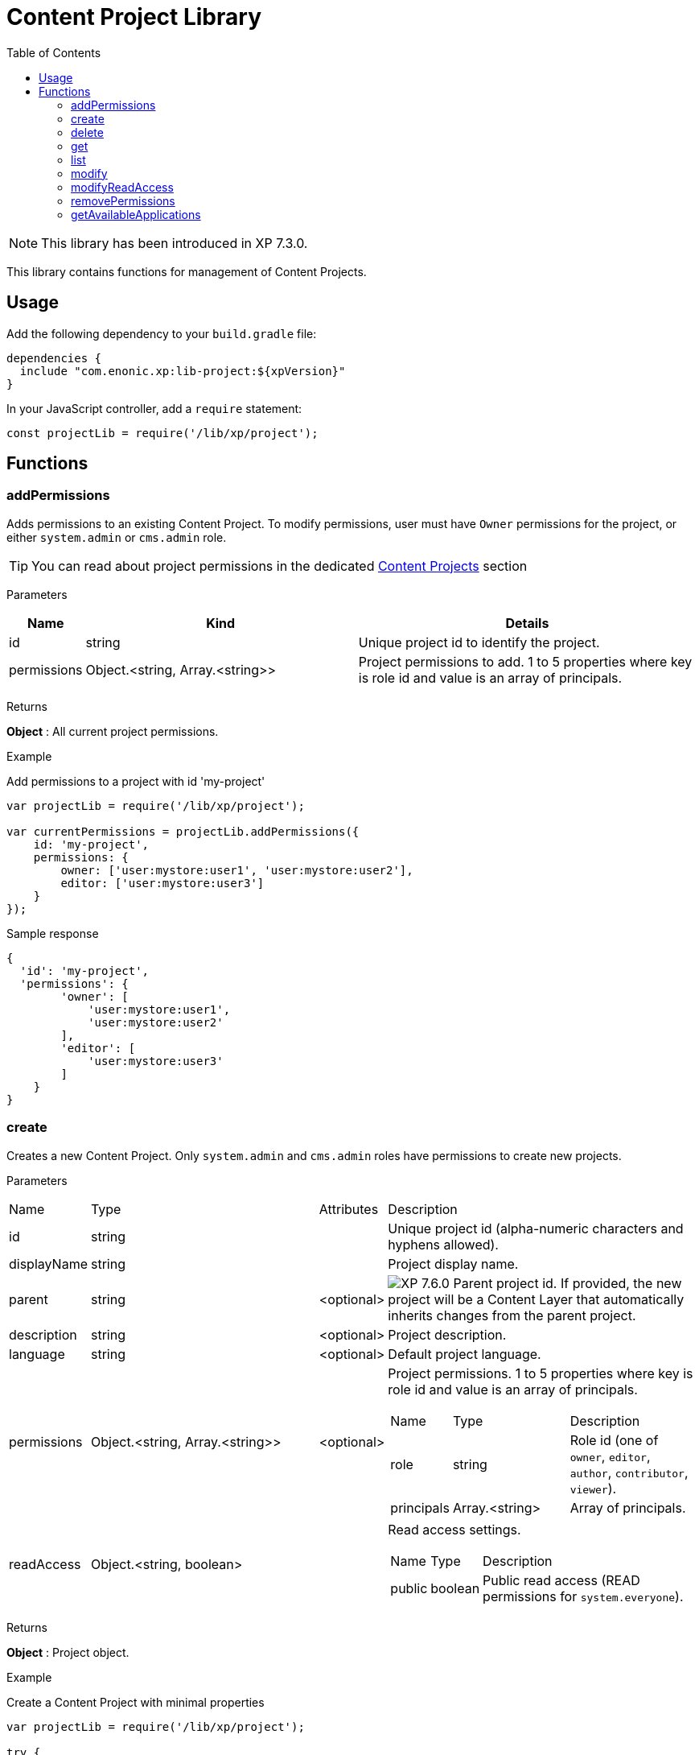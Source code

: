 = Content Project Library
:toc: right
:imagesdir: ../images

NOTE: This library has been introduced in XP 7.3.0.

This library contains functions for management of Content Projects.

== Usage

Add the following dependency to your `build.gradle` file:

[source,groovy]
----
dependencies {
  include "com.enonic.xp:lib-project:${xpVersion}"
}
----

In your JavaScript controller, add a `require` statement:

[source,js]
----
const projectLib = require('/lib/xp/project');
----

== Functions


=== addPermissions

Adds permissions to an existing Content Project.
To modify permissions, user must have `Owner` permissions for the project, or either `system.admin` or `cms.admin` role.

TIP: You can read about project permissions in the dedicated https://developer.enonic.com/docs/content-studio/stable/projects#roles[Content Projects] section

[.lead]
Parameters

[%header,cols="1%,44%,55%a"]
[frame="none"]
[grid="none"]
|===
| Name | Kind | Details
| id | string | Unique project id to identify the project.
| permissions | Object.<string, Array.<string>> | Project permissions to add. 1 to 5 properties where key is role id and value is an array of principals.
|===

[.lead]
Returns

*Object* : All current project permissions.

[.lead]
Example

.Add permissions to a project with id 'my-project'
[source,js]
----
var projectLib = require('/lib/xp/project');

var currentPermissions = projectLib.addPermissions({
    id: 'my-project',
    permissions: {
        owner: ['user:mystore:user1', 'user:mystore:user2'],
        editor: ['user:mystore:user3']
    }
});
----

.Sample response
[source,JSON]
----
{
  'id': 'my-project',
  'permissions': {
        'owner': [
            'user:mystore:user1',
            'user:mystore:user2'
        ],
        'editor': [
            'user:mystore:user3'
        ]
    }
}
----


=== create

Creates a new Content Project. Only `system.admin` and `cms.admin` roles have permissions to create new projects.


[.lead]
Parameters

[cols="1,45,1,53a"]
[frame="none"]
[grid="none"]
|===
| Name | Type | Attributes | Description
| id | string | | Unique project id (alpha-numeric characters and hyphens allowed).
| displayName | string | | Project display name.
| parent | string | <optional> | image:xp-760.svg[XP 7.6.0,opts=inline] Parent project id. If provided, the new project will be a Content Layer that automatically inherits changes from the parent project.

| description | string | <optional> | Project description.
| language | string | <optional> | Default project language.
| permissions | Object.<string, Array.<string>> | <optional> | Project permissions. 1 to 5 properties where key is role id and value is an array of principals.
[stripes=none,cols="1,49,50"]
!===
! Name ! Type ! Description
! role ! string ! Role id (one of `owner`, `editor`, `author`, `contributor`, `viewer`).
! principals ! Array.<string> ! Array of principals.
!===
| readAccess | Object.<string, boolean> | | Read access settings.
[stripes=none,cols="1,1,98"]
!===
! Name ! Type ! Description
! public ! boolean ! Public read access (READ permissions for `system.everyone`).

!===
|===

[.lead]
Returns

*Object* : Project object.


[.lead]
Example

.Create a Content Project with minimal properties
[source,js]
----
var projectLib = require('/lib/xp/project');

try {
    var project = projectLib.create({
        id: 'my-project',
        displayName: 'My Content Project',
        readAccess: {
            public: true
        }
    });
} catch (e) {
    log.error('Failed to create a project: ' + e);
}
----

.Sample response
[source,JSON]
----
{
  'id': 'my-project',
  'displayName': 'My Content Project',
  'permissions': [],
  'readAccess': {
    'public': true
  }
}
----

.Create a Content Project with extended properties
[source,js]
----
var projectLib = require('/lib/xp/project');

var project = projectLib.create({
    id: 'my-project',
    displayName: 'My Content Project',
    description: 'Some exciting content is stored here',
    language: 'no',
    permissions: {
        owner: ['user:mystore:user1'],
        editor: ['user:mystore:user2'],
        author: ['user:mystore:user3'],
        contributor: ['user:mystore:user4'],
        viewer: ['user:mystore:user5']
    },
    readAccess: {
        public: false
    }
});
----

.Sample response
[source,JSON]
----
{
  'id': 'my-project',
  'displayName': 'My Content Project',
  'description': 'Some exciting content is stored here',
  'language': 'no',
  'permissions': {
    'owner': [
        'user:mystore:user1'
    ],
    'editor': [
        'user:mystore:user2'
    ],
    'author': [
        'user:mystore:user3'
    ],
    'contributor': [
        'user:mystore:user4'
    ],
    'viewer': [
        'user:mystore:user5'
    ]
  },
  'readAccess': {
    'public': false
  }
}
----

=== delete

Deletes an existing Content Project and the project repository along with all the data inside.
To delete a project, user must have either `system.admin` or `cms.admin` role.

[.lead]
Parameters

[%header,cols="1%,1%,98%a"]
[frame="none"]
[grid="none"]
|===
| Name | Kind | Details
| id | string | Unique project id to identify the project.
|===

[.lead]
Returns

*boolean* : `true` if the project is successfully deleted.


[.lead]
Example

.Delete an existing content project
[source,js]
----
var projectLib = require('/lib/xp/project');

var result = projectLib.delete({
    id: 'my-project'
});
----

.Sample response
[source,JSON]
----
true
----

=== get

Returns an existing Content Project.
To get a project, user must have permissions for this project, or either `system.admin` or `cms.admin` role.

[.lead]
Parameters

[%header,cols="1%,1%,98%a"]
[frame="none"]
[grid="none"]
|===
| Name | Kind | Details
| id | string | Unique project id to identify the project.
|===

[.lead]
Returns

*Object* : Content Project object or `null` if not found.

[.lead]
Example

.Fetch an existing content project
[source,js]
----
var projectLib = require('/lib/xp/project');

var project = projectLib.get({
    id: 'my-project'
});
----

.Sample response
[source,JSON]
----
{
    'id': 'my-project',
    'displayName': 'My Content Project',
    'permissions': {
        'owner': [
            'user:mystore:user1'
        ],
        'editor': [
            'user:mystore:user2'
        ]
    },
    'readAccess': {
        'public': true
    }
}
----

=== list

Returns all Content Projects that user in the current context has permissions for.
Users with `system.admin` or `cms.admin` roles will get the list of all projects.

[.lead]
Returns

*Array.<Object>* : Array of Content Project objects.


[.lead]
Example

.Fetch the list of existing content projects
[source,js]
----
var projectLib = require('/lib/xp/project');

var projects = projectLib.list();
----

.Sample response
[source,JSON]
----
[{
    'id': 'default',
    'displayName': 'Default',
    'description': 'Default project'
},
{
    'id': 'my-project',
    'displayName': 'My Content Project',
    'permissions': [],
    'readAccess': {
        'public': true
    }
}]
----

=== modify

Modifies an existing Content Project.
To modify a project, user must have `Owner` permissions for this project, or either `system.admin` or `cms.admin` role.

[.lead]
Parameters

[%header,cols="1,1,1,97a"]
[frame="none"]
[grid="none"]
|===
| Name | Type | Attributes | Description
| id | string | | Unique project id (alpha-numeric characters and hyphens allowed).
| displayName | string | <optional> | Project display name.
| description | string | <optional> | Project description.
| language | string | <optional> | Default project language.
|===

[.lead]
Returns

*Object* : Modified project object.


[.lead]
Example

.Modify an existing content project
[source,js]
----
var projectLib = require('/lib/xp/project');

var project = projectLib.modify({
    id: 'my-project',
    displayName: 'New project name',
    description: 'New project description',
    language: 'en'
});
----

.Sample response
[source,JSON]
----
{
    'id': 'my-project',
    'displayName': 'New project name',
    'description': 'New project description',
    'language': 'en',
    'permissions': {},
    'readAccess': {
        'public': true
    }
}
----

=== modifyReadAccess

Toggles public/private READ access for an existing Content Project. This will modify permissions on ALL the content items inside the project
repository by adding or removing READ access for `system.everyone`.
To modify READ access, user must have `Owner` permissions for the project, or either `system.admin` or `cms.admin` role.

[.lead]
Parameters

[%header,cols="1,35,64a"]
[frame="none"]
[grid="none"]
|===
| Name | Type | Description
| id | string | Unique project id (alpha-numeric characters and hyphens allowed).
| readAccess | Object.<string, boolean> | Read access settings.
[stripes=none,cols="1,1,98"]
!===
! Name ! Type ! Description
! public ! boolean ! Public read access (READ permissions for `system.everyone`).

!===
|===

[.lead]
Returns

*Object* : Current state of public READ access.


[.lead]
Example

.Set content project as not available for public READ access
[source,js]
----
var projectLib = require('/lib/xp/project');

var currentPermissions = projectLib.addPermissions({
    id: 'my-project',
    readAccess: {
        public: false
    }
});
----

.Sample response
[source,JSON]
----
{
    'id': 'my-project',
    'readAccess': {
        'public': false
    }
}
----

=== removePermissions

Removes permissions from an existing Content Project.
To remove permissions, user must have `Owner` permissions for the project, or either `system.admin` or `cms.admin` role.

[.lead]
Parameters

[%header,cols="1,40,59a"]
[frame="none"]
[grid="none"]
|===
| Name | Type | Description
| id | string | Unique project id (alpha-numeric characters and hyphens allowed).
| permissions | Object.<string, Array.<string>> | Project permissions to delete. 1 to 5 properties where key is role id and value is an array of principals.
[stripes=none,cols="1,49,50"]
!===
! Name ! Type ! Description
! role ! string ! Role id (one of `owner`, `editor`, `author`, `contributor`, `viewer`).
! principals ! Array.<string> ! Array of principals to delete from this project role.
!===

|===

[.lead]
Returns

*Object* : All current project permissions.

.Adds and then removes permissions from an existing content project
[source,js]
----
var projectLib = require('/lib/xp/project');

projectLib.addPermissions({
    id: 'my-project',
    permissions: {
        owner: ['user:mystore:user1', 'user:mystore:user2'],
        editor: ['user:mystore:user3']
    }
});

var currentPermissions = projectLib.removePermissions({
    id: 'my-project',
    permissions: {
        owner: ['user:mystore:user2']
    }
});
----

.Sample response
[source,JSON]
----
{
    'id': 'my-project',
    'permissions': {
        'owner': [
            'user:mystore:user1'
        ],
        'editor': [
            'user:mystore:user3'
        ]
    }
}
----

=== getAvailableApplications
image:xp-7110.svg[XP 7.11.0,opts=inline]


Returns available applications of a specified project. The result contains active apps assigned to the project and all of its parents, if any.

[.lead]
Parameters

[%header,cols="1%,1%,98%a"]
[frame="none"]
[grid="none"]
|===
| Name | Kind | Details
| id | string | Unique project id to identify the project.
|===

[.lead]
Returns

*string[]* : Available applications keys.

[.lead]
Example

.Fetch available applications.
[source,js]
----
var projectLib = require('/lib/xp/project');

var project = projectLib.getAvailableApplications({
    id: 'my-project'
});
----

.Sample response
[source,JSON]
----
['app1', 'app2']
----
